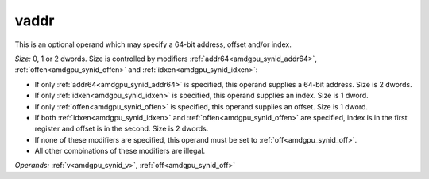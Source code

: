 ..
    **************************************************
    *                                                *
    *   Automatically generated file, do not edit!   *
    *                                                *
    **************************************************

.. _amdgpu_synid7_addr_buf:

vaddr
===========================

This is an optional operand which may specify a 64-bit address, offset and/or index.

*Size:* 0, 1 or 2 dwords. Size is controlled by modifiers :ref:`addr64<amdgpu_synid_addr64>`, :ref:`offen<amdgpu_synid_offen>` and :ref:`idxen<amdgpu_synid_idxen>`:

* If only :ref:`addr64<amdgpu_synid_addr64>` is specified, this operand supplies a 64-bit address. Size is 2 dwords.
* If only :ref:`idxen<amdgpu_synid_idxen>` is specified, this operand supplies an index. Size is 1 dword.
* If only :ref:`offen<amdgpu_synid_offen>` is specified, this operand supplies an offset. Size is 1 dword.
* If both :ref:`idxen<amdgpu_synid_idxen>` and :ref:`offen<amdgpu_synid_offen>` are specified, index is in the first register and offset is in the second. Size is 2 dwords.
* If none of these modifiers are specified, this operand must be set to :ref:`off<amdgpu_synid_off>`.
* All other combinations of these modifiers are illegal.

*Operands:* :ref:`v<amdgpu_synid_v>`, :ref:`off<amdgpu_synid_off>`

